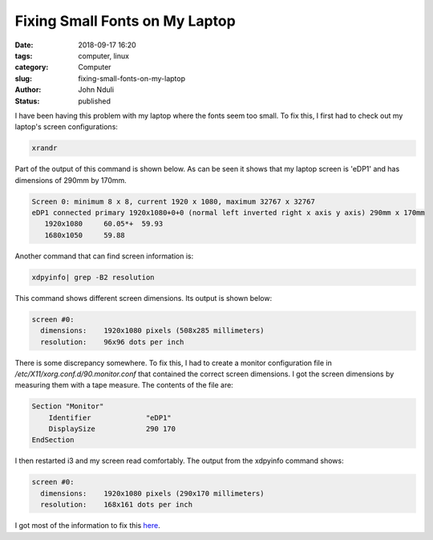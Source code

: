 ###############################
Fixing Small Fonts on My Laptop
###############################

:date: 2018-09-17 16:20
:tags: computer, linux
:category: Computer
:slug: fixing-small-fonts-on-my-laptop
:author: John Nduli
:status: published

I have been having this problem with my laptop where the
fonts seem too small. To fix this, I first had to check out my
laptop's screen configurations:

.. code-block:: bash

   xrandr

Part of the output of this command is shown below. As can be seen it shows that my laptop screen is 'eDP1' and has dimensions of 290mm by 170mm.

.. code-block:: bash

   Screen 0: minimum 8 x 8, current 1920 x 1080, maximum 32767 x 32767
   eDP1 connected primary 1920x1080+0+0 (normal left inverted right x axis y axis) 290mm x 170mm
      1920x1080     60.05*+  59.93  
      1680x1050     59.88  


Another command that can find screen information is:

.. code-block:: bash

   xdpyinfo| grep -B2 resolution

This command shows different screen dimensions. Its output is
shown below:

.. code-block:: bash

   screen #0:
     dimensions:    1920x1080 pixels (508x285 millimeters)
     resolution:    96x96 dots per inch


There is some discrepancy somewhere. To fix this, I had to create
a monitor configuration file in
`/etc/X11/xorg.conf.d/90.monitor.conf` that contained the correct
screen dimensions. I got the screen dimensions by measuring them
with a tape measure. The contents of the file are:

.. code-block:: bash

   Section "Monitor"
       Identifier             "eDP1"
       DisplaySize            290 170   
   EndSection

I then restarted i3 and my screen read comfortably. The
output from the xdpyinfo command shows:

.. code-block:: bash

   screen #0:
     dimensions:    1920x1080 pixels (290x170 millimeters)
     resolution:    168x161 dots per inch

I got most of the information to fix this `here <https://bbs.archlinux.org/viewtopic.php?id=195327>`_.
